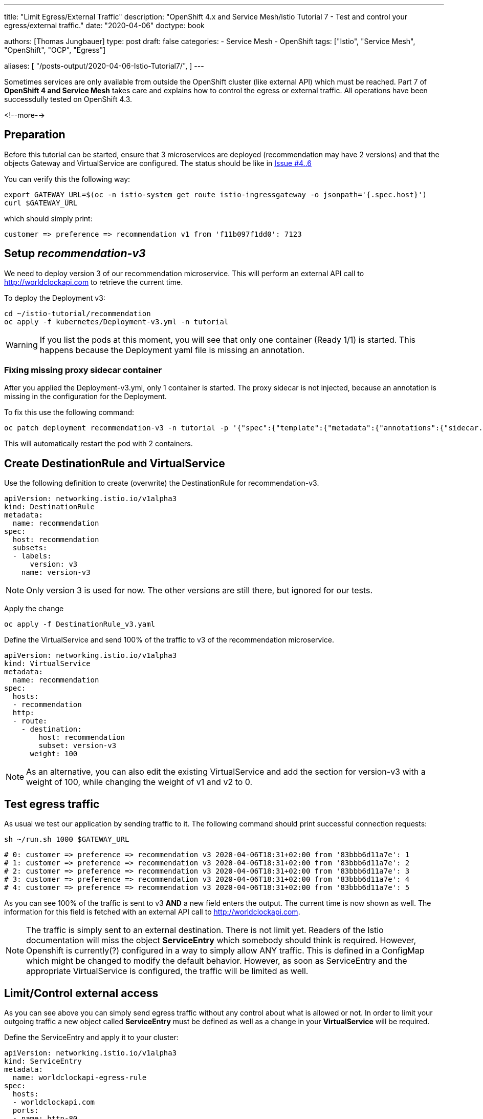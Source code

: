 --- 
title: "Limit Egress/External Traffic" 
description: "OpenShift 4.x and Service Mesh/istio Tutorial 7 - Test and control your egress/external traffic."
date: "2020-04-06"
doctype: book


authors: [Thomas Jungbauer]
type: post
draft: false
categories:
   - Service Mesh
   - OpenShift
tags: ["Istio", "Service Mesh", "OpenShift", "OCP", "Egress"] 

aliases: [ 
	 "/posts-output/2020-04-06-Istio-Tutorial7/",
] 
---

:imagesdir: /service-mesh/images/
:icons: font
:toc:

Sometimes services are only available from outside the OpenShift cluster (like external API) which must be reached. Part 7 of *OpenShift 4 and Service Mesh* takes care and explains how to control the egress or external traffic. All operations have been successdully tested on OpenShift 4.3.

<!--more--> 

== Preparation
Before this tutorial can be started, ensure that 3 microservices are deployed (recommendation may have 2 versions) and that the objects Gateway and VirtualService are configured. The status should be like in link:/service-mesh/2020/03/ingress-with-custom-domain/[Issue #4..6]

You can verify this the following way:

[source,bash]
----
export GATEWAY_URL=$(oc -n istio-system get route istio-ingressgateway -o jsonpath='{.spec.host}')
curl $GATEWAY_URL
----

which should simply print:
[source,bash]
----
customer => preference => recommendation v1 from 'f11b097f1dd0': 7123
----

== Setup _recommendation-v3_
We need to deploy version 3 of our recommendation microservice. This will perform an external API call to http://worldclockapi.com to retrieve the current time.

To deploy the Deployment v3:

[source,bash]
----
cd ~/istio-tutorial/recommendation
oc apply -f kubernetes/Deployment-v3.yml -n tutorial
----

WARNING: If you list the pods at this moment, you will see that only one container (Ready 1/1) is started. This happens because the Deployment yaml file is missing an annotation.

=== Fixing missing proxy sidecar container
After you applied the Deployment-v3.yml, only 1 container is started. The proxy sidecar is not injected, because an annotation is missing in the configuration for the Deployment. 

To fix this use the following command:

[source,bash]
----
oc patch deployment recommendation-v3 -n tutorial -p '{"spec":{"template":{"metadata":{"annotations":{"sidecar.istio.io/inject":"true"}}}}}'
----

This will automatically restart the pod with 2 containers. 

== Create DestinationRule and VirtualService

Use the following definition to create (overwrite) the DestinationRule for recommendation-v3. 

[source,yaml]
----
apiVersion: networking.istio.io/v1alpha3
kind: DestinationRule
metadata:
  name: recommendation
spec:
  host: recommendation
  subsets:
  - labels:
      version: v3
    name: version-v3
----

NOTE: Only version 3 is used for now. The other versions are still there, but ignored for our tests. 


Apply the change

[source,bash]
----
oc apply -f DestinationRule_v3.yaml
----

Define the VirtualService and send 100% of the traffic to v3 of the recommendation microservice.

[source,yaml]
----
apiVersion: networking.istio.io/v1alpha3
kind: VirtualService
metadata:
  name: recommendation
spec:
  hosts:
  - recommendation
  http:
  - route:
    - destination:
        host: recommendation
        subset: version-v3
      weight: 100
----

NOTE: As an alternative, you can also edit the existing VirtualService and add the section for version-v3 with a weight of 100, while changing the weight of v1 and v2 to 0.


== Test egress traffic
As usual we test our application by sending traffic to it. The following command should print successful connection requests:

[source,bash]
----
sh ~/run.sh 1000 $GATEWAY_URL
----

[source,bash]
----
# 0: customer => preference => recommendation v3 2020-04-06T18:31+02:00 from '83bbb6d11a7e': 1
# 1: customer => preference => recommendation v3 2020-04-06T18:31+02:00 from '83bbb6d11a7e': 2
# 2: customer => preference => recommendation v3 2020-04-06T18:31+02:00 from '83bbb6d11a7e': 3
# 3: customer => preference => recommendation v3 2020-04-06T18:31+02:00 from '83bbb6d11a7e': 4
# 4: customer => preference => recommendation v3 2020-04-06T18:31+02:00 from '83bbb6d11a7e': 5
----

As you can see 100% of the traffic is sent to v3 *AND* a new field enters the output. The current time is now shown as well. The information for this field is fetched with an external API call to http://worldclockapi.com. 

NOTE: The traffic is simply sent to an external destination. There is not limit yet. Readers of the Istio documentation will miss the object *ServiceEntry* which somebody should think is required. However, Openshift is currently(?) configured in a way to simply allow ANY traffic. This is defined in a ConfigMap which might be changed to modify the default behavior. However, as soon as ServiceEntry and the appropriate VirtualService is configured, the traffic will be limited as well. 


== Limit/Control external access
As you can see above you can simply send egress traffic without any control about what is allowed or not. In order to limit your outgoing traffic a new object called *ServiceEntry* must be defined as well as a change in your *VirtualService* will be required. 

Define the ServiceEntry and apply it to your cluster:

[source,yaml]
----
apiVersion: networking.istio.io/v1alpha3
kind: ServiceEntry
metadata:
  name: worldclockapi-egress-rule
spec:
  hosts:
  - worldclockapi.com
  ports:
  - name: http-80
    number: 81 <1>
    protocol: http
----
<1> Wrong port 81 is set on purpose for demonstration

NOTE: The port *number: 81* is set on purpose, to prove that the traffic will not work with a wrong ServiceEntry. 

[source,bash]
----
oc create -f ServiceEntry.yaml
----

To actually limit the traffic a link between the ServiceEntry and a VirtualService, which defines the external destination, must be created. Moreover, a timeout is set for possible connection errors, to keep the application responding even when the external API is down.
[source,yaml]
----
apiVersion: networking.istio.io/v1alpha3
kind: VirtualService
metadata:
  name: worldclockapi-timeout <1>
spec:
  hosts:
    - worldclockapi.com <2>
  http:
  - timeout: 3s <3>
    route: 
      - destination:
          host: worldclockapi.com
        weight: 100 <4> 
----
<1> The name of the object
<2> The external hostname we want to reach
<3> The timeout setting in seconds
<4> The destination route, which is sending 100% of the external traffic to the host above

[source,bash]
----
oc apply -f VirtualService-worldclockapi.yaml
----

If you now run a connection test you will still get an error. 
[source,bash]
----
sh ~/run.sh 1 $GATEWAY_URL

# customer => Error: 503 - preference => Error: 500 ...
----

=== Fix ServiceEntry
This happens, because we misconfigured the ServiceEntry on purpose to demonstrate that the traffic is sent to worldclockapi.com:80.

Fix the ServiceEntry object and apply to your cluster:

[source,yaml]
----
apiVersion: networking.istio.io/v1alpha3
kind: ServiceEntry
metadata:
  name: worldclockapi-egress-rule
spec:
  hosts:
  - worldclockapi.com
  ports:
  - name: http-80
    number: 80 <1>
    protocol: http
----
<1> Changed from 81 to 80

[source,bash]
----
oc apply -f ServiceEntry.yaml
----

Now the traffic should work and gives you back a connection to microservice and a current time:
[source,bash]
----
sh ~/run.sh 10 $GATEWAY_URL

# 0: customer => preference => recommendation v3 2020-04-07T07:47+02:00 from '83bbb6d11a7e': 138
# 1: customer => preference => recommendation v3 2020-04-07T07:47+02:00 from '83bbb6d11a7e': 139
# 2: customer => preference => recommendation v3 2020-04-07T07:47+02:00 from '83bbb6d11a7e': 140
# 3: customer => preference => recommendation v3 2020-04-07T07:47+02:00 from '83bbb6d11a7e': 141
# 4: customer => preference => recommendation v3 2020-04-07T07:47+02:00 from '83bbb6d11a7e': 142
# 5: customer => preference => recommendation v3 2020-04-07T07:47+02:00 from '83bbb6d11a7e': 143
# 6: customer => preference => recommendation v3 2020-04-07T07:47+02:00 from '83bbb6d11a7e': 144
----

== Verify Kiali 

.Kiali shows traffic to the external service
image::Kiali_with_external_service.png?width=940px&height=250px[]



'''

== OPTIONAL: Disallow ANY connections

WARNING: This is a change in the default ConfigMap of the ServiceMesh. Do this on your own risk and always consult the latest documentation of OCP.

As explained above, we are able to connect to an external service without any limitation. The ServiceEntry object together with the VirtualService define the actual destination and would disallow traffic if they are wrongly configured, but if you forget these entries, it would still be possible to establish an egress connection. 

In OpenShift a ConfigMap in the _istio-system_ namespace defines the default behavior. There are two possibilities:

* ALLOW_ANY - outbound traffic to unknown destinations will be allowed, in case there are no services or ServiceEntries for the destination port
* REGISTRY_ONLY - restrict outbound traffic to services defined in the service registry as well

. Let's Cleanup the ServiceEntry and the VirtualService which have been created above
+
[source,bash]
----
oc delete serviceentry worldclockapi-egress-rule
serviceentry.networking.istio.io "worldclockapi-egress-rule" deleted

oc delete virtualservice worldclockapi-timeout
virtualservice.networking.istio.io "worldclockapi-timeout" deleted
----
+
NOTE: Now traffic to the external service will be allowed again

. Modify the ConfigMap _istio_ in the namespace _istio-system_
+
[source,bash]
----
oc get configmap istio -n istio-system -o yaml | sed 's/mode: ALLOW_ANY/mode: REGISTRY_ONLY/g' | oc replace -n istio-system -f -
----

Wait a few seconds and try to connect. You will see that the connection is not possible anymore. 

NOTE: If you now re-create the *ServiceEntry* the connection will be possible again, since the service is registered to the Service Mesh. 
